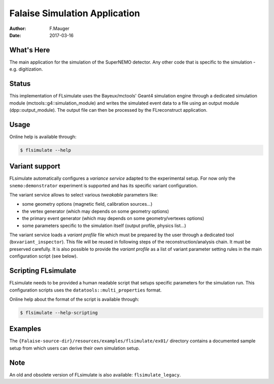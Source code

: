 ==============================
Falaise Simulation Application
==============================

:Author: F.Mauger
:Date: 2017-03-16

What's Here
===========

The main application for the simulation of the SuperNEMO detector.
Any other code that is specific to the simulation - e.g. digitization.

Status
======

This  implementation of  FLsimulate  uses  the Bayeux/mctools'  Geant4
simulation    engine   through    a   dedicated    simulation   module
(mctools::g4::simulation_module) and  writes the simulated  event data
to a  file using  an output  module (dpp::output_module).   The output
file can then be processed by the FLreconstruct application.

Usage
======

Online help is available through:

.. code:: sh

   $ flsimulate --help
..

Variant support
===============

FLsimulate automatically  configures a  *variance service*  adapted to
the  experimental  setup.  For  now  only  the  ``snemo:demonstrator``
experiment is supported and has its specific variant configuration.

The variant  service allows  to select various  *tweakable* parameters
like:

- some geometry options (magnetic field, calibration sources...)
- the vertex generator (which may depends on some geometry options)
- the   primary   event  generator   (which   may   depends  on   some
  geometry/vertexes options)
- some parameters  specific to the simulation  itself (output profile,
  physics list...)

The  variant service  loads a  *variant  profile* file  which must  be
prepared     by    the     user    through     a    dedicated     tool
(``bxvariant_inspector``).   This file  will  be  reused in  following
steps  of the  reconstruction/analysis  chain.  It  must be  preserved
carefully. It is  also possible to provide the *variant  profile* as a
list  of variant  parameter setting  rules in  the main  configuration
script (see below).


Scripting FLsimulate
====================

FLsimulate needs  to be provided  a human readable script  that setups
specific parameters for the simulation run. This configuration scripts
uses the ``datatools::multi_properties`` format.

Online help about the format of the script is available through:

.. code:: sh

   $ flsimulate --help-scripting
..


Examples
========

The       ``{Falaise-source-dir}/resources/examples/flsimulate/ex01/``
directory  contains a  documented sample  setup from  which users  can
derive their own simulation setup.


Note
====

An  old  and  obsolete  version   of  FLsimulate  is  also  available:
``flsimulate_legacy``.
